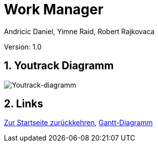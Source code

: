 = Work Manager
// Metadata
:author: Andricic Daniel, Yimne Raid, Robert Rajkovaca
:date: 2020-03-28
:revision: 1.0
// Settings
:source-highlighter: coderay
:icons: font
:sectnums:    // Nummerierung der Überschriften / section numbering
// Refs:
:imagesdir: images
// :toc:

Version: {revision}

++++
<link rel="stylesheet"  href="http://cdnjs.cloudflare.com/ajax/libs/font-awesome/4.7.0/css/font-awesome.min.css">
++++

== Youtrack Diagramm
image::youtrack-diagramm.png[Youtrack-diagramm]

== Links
link:index.html[Zur Startseite zurückkehren],
link:gantt.html[Gantt-Diagramm]

